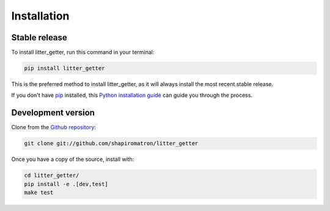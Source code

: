 .. highlight:: shell

============
Installation
============


Stable release
--------------

To install litter_getter, run this command in your terminal:

.. code-block:: console

    pip install litter_getter

This is the preferred method to install litter_getter, as it will always install the most recent stable release.

If you don't have `pip`_ installed, this `Python installation guide`_ can guide
you through the process.

.. _pip: https://pip.pypa.io
.. _Python installation guide: http://docs.python-guide.org/en/latest/starting/installation/


Development version
-------------------

Clone from the `Github repository`_:

.. code-block:: console

    git clone git://github.com/shapiromatron/litter_getter

Once you have a copy of the source, install with:

.. code-block:: console

    cd litter_getter/
    pip install -e .[dev,test]
    make test

.. _`Github repository`: https://github.com/shapiromatron/litter_getter
